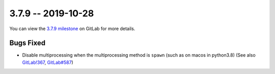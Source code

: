 3.7.9 -- 2019-10-28
-------------------

You can view the `3.7.9 milestone`_ on GitLab for more details.

Bugs Fixed
~~~~~~~~~~

- Disable multiprocessing when the multiprocessing method is ``spawn`` (such
  as on macos in python3.8) (See also `GitLab!367`_, `GitLab#587`_)


.. all links
.. _3.7.9 milestone:
    https://gitlab.com/pycqa/flake9/milestones/33

.. issue links
.. _GitLab#587:
    https://gitlab.com/pycqa/flake9/issues/587

.. merge request links
.. _GitLab!367:
    https://gitlab.com/pycqa/flake9/merge_requests/367
